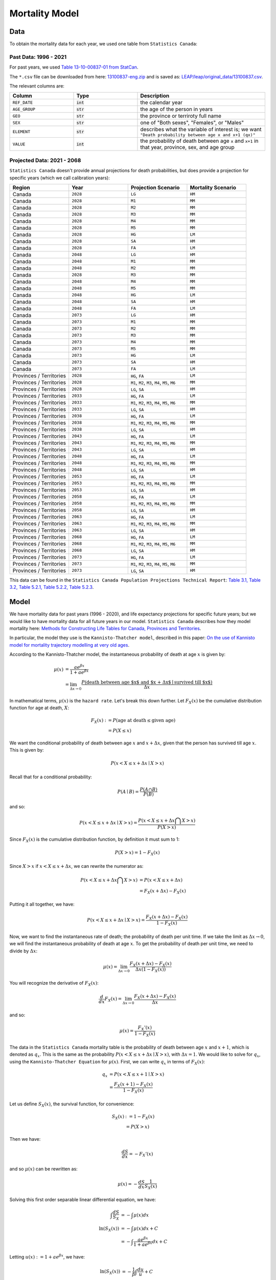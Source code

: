 .. _mortality-model:

===========================
Mortality Model
===========================

Data
====

To obtain the mortality data for each year, we used one table from ``Statistics Canada``:

Past Data: 1996 - 2021
*************************

For past years, we used
`Table 13-10-00837-01 from StatCan <https://www150.statcan.gc.ca/t1/tbl1/en/tv.action?pid=1310083701>`_.

The ``*.csv`` file can be downloaded from here:
`13100837-eng.zip <https://www150.statcan.gc.ca/n1/tbl/csv/13100837-eng.zip>`_
and is saved as:
`LEAP/leap/original_data/13100837.csv
<https://github.com/resplab/leap/blob/main/leap/original_data/13100837.csv>`_.

The relevant columns are:

.. list-table::
   :widths: 25 25 50
   :header-rows: 1

   * - Column
     - Type
     - Description
   * - ``REF_DATE``
     - :code:`int`
     - the calendar year
   * - ``AGE_GROUP``
     - :code:`str`
     - the age of the person in years
   * - ``GEO``
     - :code:`str`
     - the province or terriroty full name
   * - ``SEX``
     - :code:`str`
     - one of "Both sexes", "Females", or "Males"
   * - ``ELEMENT``
     - :code:`str`
     - describes what the variable of interest is; we want ``"Death probability between age x and x+1 (qx)"``
   * - ``VALUE``
     - :code:`int`
     - the probability of death between age ``x`` and ``x+1`` in that year, province, sex, and age group


Projected Data: 2021 - 2068
****************************

``Statistics Canada`` doesn't provide annual projections for death probabilities, but does
provide a projection for specific years (which we call calibration years):

.. list-table::
   :widths: 25 25 25 25
   :header-rows: 1

   * - Region
     - Year
     - Projection Scenario
     - Mortality Scenario
   * - Canada
     - ``2028``
     - ``LG``
     - ``HM``
   * - Canada
     - ``2028``
     - ``M1``
     - ``MM``
   * - Canada
     - ``2028``
     - ``M2``
     - ``MM``
   * - Canada
     - ``2028``
     - ``M3``
     - ``MM``
   * - Canada
     - ``2028``
     - ``M4``
     - ``MM``
   * - Canada
     - ``2028``
     - ``M5``
     - ``MM``
   * - Canada
     - ``2028``
     - ``HG``
     - ``LM`` 
   * - Canada
     - ``2028``
     - ``SA``
     - ``HM``
   * - Canada
     - ``2028``
     - ``FA``
     - ``LM``
   * - Canada
     - ``2048``
     - ``LG``
     - ``HM``
   * - Canada
     - ``2048``
     - ``M1``
     - ``MM``
   * - Canada
     - ``2048``
     - ``M2``
     - ``MM``
   * - Canada
     - ``2028``
     - ``M3``
     - ``MM``
   * - Canada
     - ``2048``
     - ``M4``
     - ``MM``
   * - Canada
     - ``2048``
     - ``M5``
     - ``MM``
   * - Canada
     - ``2048``
     - ``HG``
     - ``LM`` 
   * - Canada
     - ``2048``
     - ``SA``
     - ``HM``
   * - Canada
     - ``2048``
     - ``FA``
     - ``LM``
   * - Canada
     - ``2073``
     - ``LG``
     - ``HM``
   * - Canada
     - ``2073``
     - ``M1``
     - ``MM``
   * - Canada
     - ``2073``
     - ``M2``
     - ``MM``
   * - Canada
     - ``2073``
     - ``M3``
     - ``MM``
   * - Canada
     - ``2073``
     - ``M4``
     - ``MM``
   * - Canada
     - ``2073``
     - ``M5``
     - ``MM``
   * - Canada
     - ``2073``
     - ``HG``
     - ``LM`` 
   * - Canada
     - ``2073``
     - ``SA``
     - ``HM``
   * - Canada
     - ``2073``
     - ``FA``
     - ``LM``
   * - Provinces / Territories
     - ``2028``
     - ``HG``, ``FA``
     - ``LM``
   * - Provinces / Territories
     - ``2028``
     - ``M1``, ``M2``, ``M3``, ``M4``, ``M5``, ``M6``
     - ``MM``
   * - Provinces / Territories
     - ``2028``
     - ``LG``, ``SA``
     - ``HM``
   * - Provinces / Territories
     - ``2033``
     - ``HG``, ``FA``
     - ``LM``
   * - Provinces / Territories
     - ``2033``
     - ``M1``, ``M2``, ``M3``, ``M4``, ``M5``, ``M6``
     - ``MM``
   * - Provinces / Territories
     - ``2033``
     - ``LG``, ``SA``
     - ``HM``
   * - Provinces / Territories
     - ``2038``
     - ``HG``, ``FA``
     - ``LM``
   * - Provinces / Territories
     - ``2038``
     - ``M1``, ``M2``, ``M3``, ``M4``, ``M5``, ``M6``
     - ``MM``
   * - Provinces / Territories
     - ``2038``
     - ``LG``, ``SA``
     - ``HM``
   * - Provinces / Territories
     - ``2043``
     - ``HG``, ``FA``
     - ``LM``
   * - Provinces / Territories
     - ``2043``
     - ``M1``, ``M2``, ``M3``, ``M4``, ``M5``, ``M6``
     - ``MM``
   * - Provinces / Territories
     - ``2043``
     - ``LG``, ``SA``
     - ``HM``
   * - Provinces / Territories
     - ``2048``
     - ``HG``, ``FA``
     - ``LM``
   * - Provinces / Territories
     - ``2048``
     - ``M1``, ``M2``, ``M3``, ``M4``, ``M5``, ``M6``
     - ``MM``
   * - Provinces / Territories
     - ``2048``
     - ``LG``, ``SA``
     - ``HM``
   * - Provinces / Territories
     - ``2053``
     - ``HG``, ``FA``
     - ``LM``
   * - Provinces / Territories
     - ``2053``
     - ``M1``, ``M2``, ``M3``, ``M4``, ``M5``, ``M6``
     - ``MM``
   * - Provinces / Territories
     - ``2053``
     - ``LG``, ``SA``
     - ``HM``
   * - Provinces / Territories
     - ``2058``
     - ``HG``, ``FA``
     - ``LM``
   * - Provinces / Territories
     - ``2058``
     - ``M1``, ``M2``, ``M3``, ``M4``, ``M5``, ``M6``
     - ``MM``
   * - Provinces / Territories
     - ``2058``
     - ``LG``, ``SA``
     - ``HM``
   * - Provinces / Territories
     - ``2063``
     - ``HG``, ``FA``
     - ``LM``
   * - Provinces / Territories
     - ``2063``
     - ``M1``, ``M2``, ``M3``, ``M4``, ``M5``, ``M6``
     - ``MM``
   * - Provinces / Territories
     - ``2063``
     - ``LG``, ``SA``
     - ``HM``
   * - Provinces / Territories
     - ``2068``
     - ``HG``, ``FA``
     - ``LM``
   * - Provinces / Territories
     - ``2068``
     - ``M1``, ``M2``, ``M3``, ``M4``, ``M5``, ``M6``
     - ``MM``
   * - Provinces / Territories
     - ``2068``
     - ``LG``, ``SA``
     - ``HM``
   * - Provinces / Territories
     - ``2073``
     - ``HG``, ``FA``
     - ``LM``
   * - Provinces / Territories
     - ``2073``
     - ``M1``, ``M2``, ``M3``, ``M4``, ``M5``, ``M6``
     - ``MM``
   * - Provinces / Territories
     - ``2073``
     - ``LG``, ``SA``
     - ``HM``



This data can be found in the ``Statistics Canada Population Projections Technical Report``:
`Table 3.1, Table 3.2, Table 5.2.1, Table 5.2.2, Table 5.2.3
<https://www150.statcan.gc.ca/n1/pub/91-620-x/91-620-x2025001-eng.htm>`_.


Model
========

We have mortality data for past years (1996 - 2020), and life expectancy projections for
specific future years; but we would like to have mortality data for all future years in our
model. ``Statistics Canada`` describes how they model mortality here:
`Methods for Constructing Life Tables for Canada, Provinces and Territories
<https://www150.statcan.gc.ca/n1/en/pub/84-538-x/84-538-x2021001-eng.pdf>`_.

In particular, the model they use is the ``Kannisto-Thatcher model``, described in this paper:
`On the use of Kannisto model for mortality trajectory modelling at very old ages
<https://ipc2025.popconf.org/uploads/252146>`_.

According to the Kannisto-Thatcher model, the instantaneous probability of death at age :math:`x`
is given by:

.. math::

    \mu(x) &= \dfrac{a e^{\beta x}}{1 + a e^{\beta x}} \\
    &= \lim_{\Delta x \to 0} \dfrac{P(\text{death between age $x$ and $x + \Delta x$} \mid \text{survived till $x$})}{\Delta x}

In mathematical terms, :math:`\mu(x)` is the ``hazard rate``. Let's break this down further.
Let :math:`F_X(x)` be the cumulative distribution function for age at death, :math:`X`:

.. math::

    F_X(x) :&= P(\text{age at death} \leq \text{given age}) \\ 
    &= P(X \leq x)

We want the conditional probability of death between age :math:`x` and :math:`x + \Delta x`,
given that the person has survived till age :math:`x`. This is given by:

.. math::

    P(x < X \leq x + \Delta x \mid X > x)

Recall that for a conditional probability:

.. math::
    
    P(A \mid B) = \dfrac{P(A \cap B)}{P(B)}

and so:

.. math::

    P(x < X \leq x + \Delta x \mid X > x) = \dfrac{P(x < X \leq x + \Delta x \bigcap X > x)}{P(X > x)}

Since :math:`F_X(x)` is the cumulative distribution function, by definition it must sum to 1:

.. math::

    P(X > x) = 1 - F_X(x)

Since :math:`X > x` if :math:`x < X \leq x + \Delta x`, we can rewrite the numerator as:

.. math::

    P(x < X \leq x + \Delta x \bigcap X > x) &= P(x < X \leq x + \Delta x) \\
    &= F_X(x + \Delta x) - F_X(x)

Putting it all together, we have:

.. math::

    P(x < X \leq x + \Delta x \mid X > x) = 
    \dfrac{F_X(x + \Delta x) - F_X(x)}{1 - F_X(x)}

Now, we want to find the instantaneous rate of death; the probability of death per unit time.
If we take the limit as :math:`\Delta x \to 0`, we will find the instantaneous probability of
death at age :math:`x`. To get the probability of death per unit time, we need to divide by
:math:`\Delta x`:

.. math::

    \mu(x) = \lim_{\Delta x \to 0} \dfrac{F_X(x + \Delta x) - F_X(x)}{\Delta x (1 - F_X(x))}

You will recognize the derivative of :math:`F_X(x)`:

.. math::

    \dfrac{d}{dx} F_X(x) = \lim_{\Delta x \to 0} \dfrac{F_X(x + \Delta x) - F_X(x)}{\Delta x}

and so:

.. math::

    \mu(x) = \dfrac{F_X'(x)}{1 - F_X(x)}

The data in the ``Statistics Canada`` mortality table is the probability of death between age
:math:`x` and :math:`x + 1`, which is denoted as :math:`q_x`. This is the same as the probability
:math:`P(x < X \leq x + \Delta x \mid X > x)`, with :math:`\Delta x = 1`. We would like to solve
for :math:`q_x`, using the ``Kannisto-Thatcher Equation`` for :math:`\mu(x)`. First, we can
write :math:`q_x` in terms of :math:`F_X(x)`:

.. math::

    q_x &= P(x < X \leq x + 1 \mid X > x) \\
    &= \dfrac{F_X(x + 1) - F_X(x)}{1 - F_X(x)}

Let us define :math:`S_X(x)`, the survival function, for convenience:

.. math::

    S_X(x) &:= 1 - F_X(x) \\
    &= P(X > x)

Then we have:

.. math::

    \dfrac{dS}{dx} = -F_X'(x)

and so :math:`\mu(x)` can be rewritten as:

.. math::

    \mu(x) = -\dfrac{dS}{dx}\dfrac{1}{S_X(x)}

Solving this first order separable linear differential equation, we have:

.. math::

    \int \dfrac{dS}{S_X} &= -\int \mu(x) dx \\
    \ln(S_X(x)) &= -\int \mu(x) dx + C \\
    &= -\int \dfrac{a e^{\beta x}}{1 + a e^{\beta x}} dx + C

Letting :math:`u(x) := 1 + a e^{\beta x}`, we have:

.. math::

    \ln(S_X(x)) &= - \dfrac{1}{\beta} \int \dfrac{du}{u} + C \\
    &= - \dfrac{1}{\beta} \ln(u(x)) + C \\
    S_X(x) &= e^C (1 + a e^{\beta x})^{-\frac{1}{\beta}} \\
    &= k (1 + a e^{\beta x})^{-\frac{1}{\beta}} \\
    1 - F_X(x) &= k (1 + a e^{\beta x})^{-\frac{1}{\beta}} \\
    F_X(x) &= 1 - k (1 + a e^{\beta x})^{-\frac{1}{\beta}}

Now, we can substitute this into the equation for :math:`q_x`:

.. math::

    q_x &= \dfrac{F_X(x + \Delta x) - F_X(x)}{1 - F_X(x)} \\
    &= \dfrac{
        1 - k (1 + a e^{\beta (x + \Delta x)})^{-\frac{1}{\beta}} - 
        1 + k (1 + a e^{\beta x})^{-\frac{1}{\beta}}
    }{k (1 + a e^{\beta x})^{-\frac{1}{\beta}}} \\
    &= \dfrac{
        - k (1 + a e^{\beta (x + \Delta x)})^{-\frac{1}{\beta}}
        + k (1 + a e^{\beta x})^{-\frac{1}{\beta}}
    }{k (1 + a e^{\beta x})^{-\frac{1}{\beta}}} \\
    &= 1 - \left(\dfrac{1 + a e^{\beta (x + \Delta x)}}{1 + a e^{\beta x}}\right)^{-\frac{1}{\beta}} \\
    &= 1 - \left(\dfrac{1 + a e^{\beta x}}{1 + a e^{\beta (x + \Delta x)}}\right)^{\frac{1}{\beta}}

If we take the ``logit`` of :math:`q_x`, we have:

.. math::

    \sigma^{-1}(q_x) &= \ln\left(\dfrac{q_x}{1 - q_x}\right) \\
    &= \ln\left(\dfrac{
        1 - \left(\dfrac{1 + a e^{\beta x}}{1 + a e^{\beta (x + \Delta x)}}\right)^{\frac{1}{\beta}}
    }{
        \left(\dfrac{1 + a e^{\beta x}}{1 + a e^{\beta (x + \Delta x)}}\right)^{\frac{1}{\beta}}
    }\right) \\
    &= \ln\left(
        \left(\dfrac{1 + a e^{\beta (x + \Delta x)}}{1 + a e^{\beta x}}\right)^{\frac{1}{\beta}} - 1
    \right) \\
    &= \ln
        \left(\dfrac{
            (1 + \alpha e^{\beta (x + \Delta x)})^{\frac{1}{\beta}} - 
            (1 + \alpha e^{\beta x})^{\frac{1}{\beta}}
        }{(1 + \alpha e^{\beta x})^{\frac{1}{\beta}}}\right)
     \\
    &= \ln\left(
            (1 + \alpha e^{\beta (x + \Delta x)})^{\frac{1}{\beta}} - 
            (1 + \alpha e^{\beta x})^{\frac{1}{\beta}}
        \right) -
        \dfrac{1}{\beta}\ln(1 + \alpha e^{\beta x})

Let us now look at :math:`\sigma^{-1}(q_x) - \sigma^{-1}(q_{x_0})`:

.. math::

    \sigma^{-1}(q_x) - \sigma^{-1}(q_{x_0}) &= 
        \ln\left(
            (1 + \alpha e^{\beta (x + \Delta x)})^{\frac{1}{\beta}} - 
            (1 + \alpha e^{\beta x})^{\frac{1}{\beta}}
        \right) -
        \dfrac{1}{\beta}\ln(1 + a e^{\beta x}) \\
        &- 
            \ln\left(
                (1 + \alpha e^{\beta (x_0 + \Delta x)})^{\frac{1}{\beta}} - 
                (1 + \alpha e^{\beta x_0})^{\frac{1}{\beta}}
            \right) +
            \dfrac{1}{\beta}\ln(1 + \alpha e^{\beta x_0})

Now, based on fitting the model to empirical data, typically we have
[Appendix D, Table 5, :cite:`kannisto`]:

1. :math:`\beta \approx \mathcal{O}(10^{-1})`
2. :math:`\alpha \approx \mathcal{O}(10^{-5})`


We can use the binomial approximation to simplify the above equation. Let us take:

.. math::

    (1 + \alpha e^{\beta x})^{\frac{1}{\beta}}

In order to use the binomial approximation, we must have:

.. math::

    \left|\alpha e^{\beta x}\right| &< 1 \\
    \left|\dfrac{\alpha e^{\beta x}}{\beta}\right| &\ll 1 \\
    
Since :math:`x` represents the age in years, we have :math:`x \in [0, 120]`. These conditions hold
for all ages. Using the binomial approximation, we have:

.. math::

    (1 + \alpha e^{\beta x})^{\frac{1}{\beta}} \approx 1 + \dfrac{\alpha e^{\beta x}}{\beta}

Going back to our equation for :math:`\sigma^{-1}(q_x) - \sigma^{-1}(q_{x_0})`, we have:

.. math::

    \sigma^{-1}(q_x) - \sigma^{-1}(q_{x_0}) &\approx
        \ln\left(
            1 + \dfrac{\alpha e^{\beta (x + \Delta x)}}{\beta} - 
            1 - \dfrac{\alpha e^{\beta x}}{\beta}
        \right) -
        \ln\left(1 + \dfrac{\alpha e^{\beta x}}{\beta}\right) \\
        &- 
            \ln\left(
               1 + \dfrac{\alpha e^{\beta (x_0 + \Delta x)}}{\beta} - 
               1 - \dfrac{\alpha e^{\beta x_0}}{\beta}
            \right) +
            \ln\left(1 + \dfrac{\alpha e^{\beta x_0}}{\beta}\right) \\
    &=  \ln\left(
            \dfrac{\alpha e^{\beta (x + \Delta x)}}{\beta} - 
            \dfrac{\alpha e^{\beta x}}{\beta}
        \right) -
        \ln\left(1 + \dfrac{\alpha e^{\beta x}}{\beta}\right) \\
        &- 
            \ln\left(
               \dfrac{\alpha e^{\beta (x_0 + \Delta x)}}{\beta} - 
               \dfrac{\alpha e^{\beta x_0}}{\beta}
            \right) +
            \ln\left(1 + \dfrac{\alpha e^{\beta x_0}}{\beta}\right) \\
    &= \textcolor{orange}{\cancel{\ln\left(\dfrac{\alpha}{\beta}\right)}} + \ln(e^{\beta x})+
        \textcolor{magenta}{\cancel{\ln\left(e^{\beta \Delta x} - 1\right)}} -
        \ln\left(1 + \dfrac{\alpha e^{\beta x}}{\beta}\right) \\
        &- 
            \textcolor{orange}{\cancel{\ln\left(\dfrac{\alpha}{\beta}\right)}} - \ln(e^{\beta x_0}) -
            \textcolor{magenta}{\cancel{\ln\left(e^{\beta \Delta x} - 1\right)}} +
            \ln\left(1 + \dfrac{\alpha e^{\beta x_0}}{\beta}\right) \\
    &= \ln(e^{\beta x})+
        \ln\left(1 + \dfrac{\alpha e^{\beta x_0}}{\beta}\right) -
        \ln\left(1 + \dfrac{\alpha e^{\beta x}}{\beta}\right) -
        \ln(e^{\beta x_0}) \\
    &= \beta (x - x_0) + 
    \ln\left(\dfrac{1 + \dfrac{\alpha e^{\beta x_0}}{\beta}}{1 + \dfrac{\alpha e^{\beta x}}{\beta}}\right)

The last term is much smaller than the first term, and so we can ignore it. Thus, we have:

.. math::

    \sigma^{-1}(q_x) \approx \sigma^{-1}(q_{x_0}) + \beta (x - x_0)

If :math:`x_0` is the age of the person in the starting year of the simulation, then
:math:`(\text{year} - \text{year}_0) = (x - x_0)`:

.. math::

    \sigma^{-1}(q_x(\text{sex}, \text{age})) = 
        \sigma^{-1}(q_{x_0}(\text{sex}, \text{age})) -
        \beta_{\text{sex}}(\text{year} - \text{year}_0)


The parameter :math:`\beta_{\text{sex}}` is unknown, and so we first need to calculate it.
To do so, we set :math:`\text{year} = \text{year}_C`, the calibration year, and use the ``Brent``
root-finding algorithm to optimize :math:`\beta_{\text{sex}}` such that the life expectancy in the
calibration year (which is known) matches the predicted life expectancy.

Once we have found :math:`\beta_{\text{sex}}`, we can use this formula to find the projected death
probabilities.
